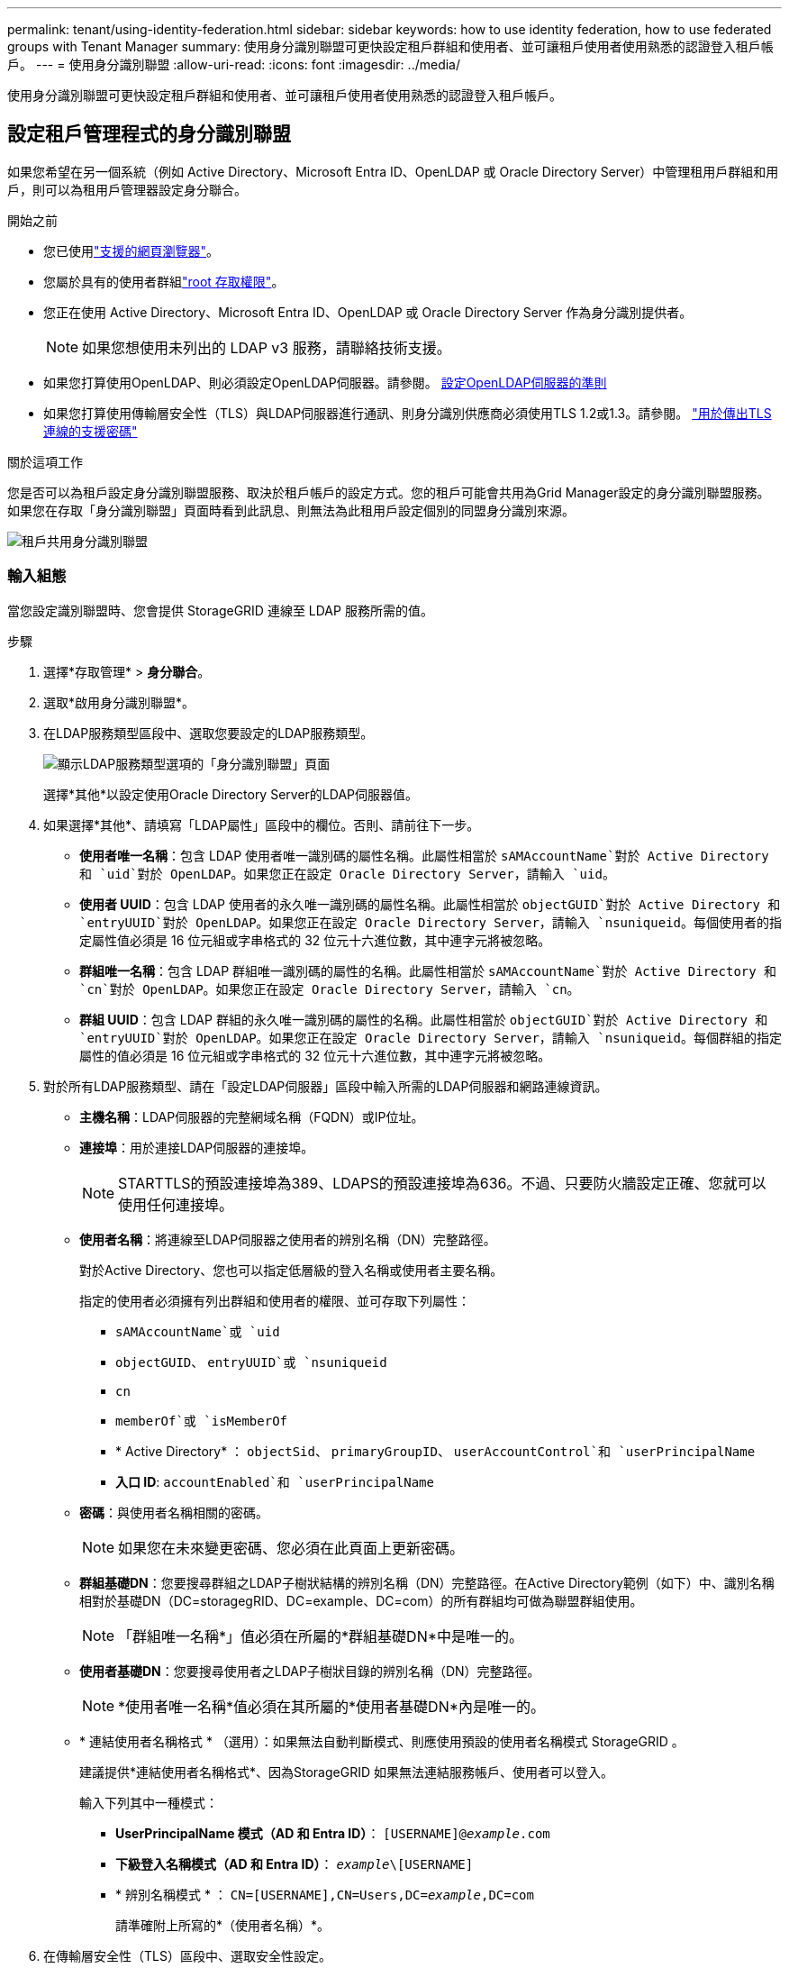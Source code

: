 ---
permalink: tenant/using-identity-federation.html 
sidebar: sidebar 
keywords: how to use identity federation, how to use federated groups with Tenant Manager 
summary: 使用身分識別聯盟可更快設定租戶群組和使用者、並可讓租戶使用者使用熟悉的認證登入租戶帳戶。 
---
= 使用身分識別聯盟
:allow-uri-read: 
:icons: font
:imagesdir: ../media/


[role="lead"]
使用身分識別聯盟可更快設定租戶群組和使用者、並可讓租戶使用者使用熟悉的認證登入租戶帳戶。



== 設定租戶管理程式的身分識別聯盟

如果您希望在另一個系統（例如 Active Directory、Microsoft Entra ID、OpenLDAP 或 Oracle Directory Server）中管理租用戶群組和用戶，則可以為租用戶管理器設定身分聯合。

.開始之前
* 您已使用link:../admin/web-browser-requirements.html["支援的網頁瀏覽器"]。
* 您屬於具有的使用者群組link:tenant-management-permissions.html["root 存取權限"]。
* 您正在使用 Active Directory、Microsoft Entra ID、OpenLDAP 或 Oracle Directory Server 作為身分識別提供者。
+

NOTE: 如果您想使用未列出的 LDAP v3 服務，請聯絡技術支援。

* 如果您打算使用OpenLDAP、則必須設定OpenLDAP伺服器。請參閱。 <<設定OpenLDAP伺服器的準則>>
* 如果您打算使用傳輸層安全性（TLS）與LDAP伺服器進行通訊、則身分識別供應商必須使用TLS 1.2或1.3。請參閱。 link:../admin/supported-ciphers-for-outgoing-tls-connections.html["用於傳出TLS連線的支援密碼"]


.關於這項工作
您是否可以為租戶設定身分識別聯盟服務、取決於租戶帳戶的設定方式。您的租戶可能會共用為Grid Manager設定的身分識別聯盟服務。如果您在存取「身分識別聯盟」頁面時看到此訊息、則無法為此租用戶設定個別的同盟身分識別來源。

image::../media/tenant_shares_identity_federation.png[租戶共用身分識別聯盟]



=== 輸入組態

當您設定識別聯盟時、您會提供 StorageGRID 連線至 LDAP 服務所需的值。

.步驟
. 選擇*存取管理* > *身分聯合*。
. 選取*啟用身分識別聯盟*。
. 在LDAP服務類型區段中、選取您要設定的LDAP服務類型。
+
image::../media/ldap_service_type.png[顯示LDAP服務類型選項的「身分識別聯盟」頁面]

+
選擇*其他*以設定使用Oracle Directory Server的LDAP伺服器值。

. 如果選擇*其他*、請填寫「LDAP屬性」區段中的欄位。否則、請前往下一步。
+
** *使用者唯一名稱*：包含 LDAP 使用者唯一識別碼的屬性名稱。此屬性相當於 `sAMAccountName`對於 Active Directory 和 `uid`對於 OpenLDAP。如果您正在設定 Oracle Directory Server，請輸入 `uid`。
** *使用者 UUID*：包含 LDAP 使用者的永久唯一識別碼的屬性名稱。此屬性相當於 `objectGUID`對於 Active Directory 和 `entryUUID`對於 OpenLDAP。如果您正在設定 Oracle Directory Server，請輸入 `nsuniqueid`。每個使用者的指定屬性值必須是 16 位元組或字串格式的 32 位元十六進位數，其中連字元將被忽略。
** *群組唯一名稱*：包含 LDAP 群組唯一識別碼的屬性的名稱。此屬性相當於 `sAMAccountName`對於 Active Directory 和 `cn`對於 OpenLDAP。如果您正在設定 Oracle Directory Server，請輸入 `cn`。
** *群組 UUID*：包含 LDAP 群組的永久唯一識別碼的屬性的名稱。此屬性相當於 `objectGUID`對於 Active Directory 和 `entryUUID`對於 OpenLDAP。如果您正在設定 Oracle Directory Server，請輸入 `nsuniqueid`。每個群組的指定屬性的值必須是 16 位元組或字串格式的 32 位元十六進位數，其中連字元將被忽略。


. 對於所有LDAP服務類型、請在「設定LDAP伺服器」區段中輸入所需的LDAP伺服器和網路連線資訊。
+
** *主機名稱*：LDAP伺服器的完整網域名稱（FQDN）或IP位址。
** *連接埠*：用於連接LDAP伺服器的連接埠。
+

NOTE: STARTTLS的預設連接埠為389、LDAPS的預設連接埠為636。不過、只要防火牆設定正確、您就可以使用任何連接埠。

** *使用者名稱*：將連線至LDAP伺服器之使用者的辨別名稱（DN）完整路徑。
+
對於Active Directory、您也可以指定低層級的登入名稱或使用者主要名稱。

+
指定的使用者必須擁有列出群組和使用者的權限、並可存取下列屬性：

+
*** `sAMAccountName`或 `uid`
*** `objectGUID`、 `entryUUID`或 `nsuniqueid`
*** `cn`
*** `memberOf`或 `isMemberOf`
*** * Active Directory* ： `objectSid`、 `primaryGroupID`、 `userAccountControl`和 `userPrincipalName`
*** *入口 ID*: `accountEnabled`和 `userPrincipalName`


** *密碼*：與使用者名稱相關的密碼。
+

NOTE: 如果您在未來變更密碼、您必須在此頁面上更新密碼。

** *群組基礎DN*：您要搜尋群組之LDAP子樹狀結構的辨別名稱（DN）完整路徑。在Active Directory範例（如下）中、識別名稱相對於基礎DN（DC=storagegRID、DC=example、DC=com）的所有群組均可做為聯盟群組使用。
+

NOTE: 「群組唯一名稱*」值必須在所屬的*群組基礎DN*中是唯一的。

** *使用者基礎DN*：您要搜尋使用者之LDAP子樹狀目錄的辨別名稱（DN）完整路徑。
+

NOTE: *使用者唯一名稱*值必須在其所屬的*使用者基礎DN*內是唯一的。

** * 連結使用者名稱格式 * （選用）：如果無法自動判斷模式、則應使用預設的使用者名稱模式 StorageGRID 。
+
建議提供*連結使用者名稱格式*、因為StorageGRID 如果無法連結服務帳戶、使用者可以登入。

+
輸入下列其中一種模式：

+
*** *UserPrincipalName 模式（AD 和 Entra ID）*： `[USERNAME]@_example_.com`
*** *下級登入名稱模式（AD 和 Entra ID）*： `_example_\[USERNAME]`
*** * 辨別名稱模式 * ： `CN=[USERNAME],CN=Users,DC=_example_,DC=com`
+
請準確附上所寫的*（使用者名稱）*。





. 在傳輸層安全性（TLS）區段中、選取安全性設定。
+
** *使用 STARTTLS*：使用 STARTTLS 確保與 LDAP 伺服器的通訊安全。這是 Active Directory、OpenLDAP 或其他的建議選項，但 Microsoft Entra ID 不支援此選項。
** *使用 LDAPS*：LDAPS（透過 SSL 的 LDAP）選項使用 TLS 建立與 LDAP 伺服器的連線。您必須為 Microsoft Entra ID 選擇此選項。
** *請勿使用 TLS*： StorageGRID系統和 LDAP 伺服器之間的網路流量將不安全。  Microsoft Entra ID 不支援此選項。
+

NOTE: 如果您的 Active Directory 伺服器強制執行 LDAP 簽名，則不支援使用 *不使用 TLS* 選項。您必須使用 STARTTLS 或 LDAPS。



. 如果您選取了ARTTLS或LDAPS、請選擇用來保護連線安全的憑證。
+
** *使用作業系統CA憑證*：使用作業系統上安裝的預設Grid CA憑證來保護連線安全。
** *使用自訂CA憑證*：使用自訂安全性憑證。
+
如果選取此設定、請將自訂安全性憑證複製並貼到CA憑證文字方塊中。







=== 測試連線並儲存組態

輸入所有值之後、您必須先測試連線、才能儲存組態。如果您提供LDAP伺服器的連線設定和連結使用者名稱格式、則可透過此驗證。StorageGRID

.步驟
. 選擇*測試連線*。
. 如果您沒有提供綁定使用者名稱格式：
+
** 如果連線設定有效、就會出現「測試連線成功」訊息。選取*「Save（儲存）」*以儲存組態。
** 如果連線設定無效、就會出現「無法建立測試連線」訊息。選擇*關閉*。然後、解決所有問題、並再次測試連線。


. 如果您提供連結使用者名稱格式、請輸入有效同盟使用者的使用者名稱和密碼。
+
例如、輸入您自己的使用者名稱和密碼。請勿在使用者名稱中包含任何特殊字元、例如 @ 或 / 。

+
image::../media/identity_federation_test_connection.png[驗證繫結使用者名稱格式的身分識別聯盟提示]

+
** 如果連線設定有效、就會出現「測試連線成功」訊息。選取*「Save（儲存）」*以儲存組態。
** 如果連線設定、連結使用者名稱格式或測試使用者名稱和密碼無效、則會出現錯誤訊息。解決所有問題、然後再次測試連線。






== 強制與身分識別來源同步

此系統會定期同步來自身分識別來源的聯盟群組和使用者。StorageGRID如果您想要盡快啟用或限制使用者權限、可以強制啟動同步。

.步驟
. 前往「身分識別聯盟」頁面。
. 選取頁面頂端的*同步伺服器*。
+
視您的環境而定、同步處理程序可能需要一些時間。

+

NOTE: 如果同步處理來自身分識別來源的聯盟群組和使用者時發生問題、則會觸發*身分識別聯盟同步處理失敗*警示。





== 停用身分識別聯盟

您可以暫時或永久停用群組和使用者的身份聯合。當身分聯合被停用時， StorageGRID和身分來源之間就沒有通訊。但是，您配置的任何設定都會保留，以便您將來可以輕鬆地重新啟用身份聯合。

.關於這項工作
在停用身分識別聯盟之前、您應注意下列事項：

* 聯盟使用者將無法登入。
* 目前已登入的聯盟使用者將在StorageGRID 其工作階段過期之前保留對此系統的存取權、但在工作階段過期後仍無法登入。
* StorageGRID系統和身分來源之間不會發生同步，並且不會對尚未同步的帳戶發出警報。
* 如果單一登入 (SSO) 狀態為 *已啟用* 或 *沙盒模式*，則 *啟用身分聯合* 核取方塊將會停用。在停用身分聯合之前，單一登入頁面上的 SSO 狀態必須為 *已停用*。看link:../admin/disabling-single-sign-on.html["停用單一登入"] 。


.步驟
. 前往「身分識別聯盟」頁面。
. 取消勾選 * 啟用身分識別聯盟 * 核取方塊。




== 設定OpenLDAP伺服器的準則

如果您要使用OpenLDAP伺服器進行身分識別聯盟、則必須在OpenLDAP伺服器上設定特定設定。


CAUTION: 對於非 Active Directory 或 Microsoft Entra ID 的識別來源， StorageGRID不會自動阻止外部停用的使用者存取 S3。若要封鎖 S3 訪問，請刪除使用者的所有 S3 金鑰或從所有群組中刪除該使用者。



=== memberOf和refert覆疊

應啟用memberof和refert覆疊。如需詳細資訊，請參閱中的反向群組成員資格維護指示http://www.openldap.org/doc/admin24/index.html["OpenLDAP文件：2.4版管理員指南"^]。



=== 索引

您必須使用指定的索引關鍵字來設定下列OpenLDAP屬性：

* `olcDbIndex: objectClass eq`
* `olcDbIndex: uid eq,pres,sub`
* `olcDbIndex: cn eq,pres,sub`
* `olcDbIndex: entryUUID eq`


此外、請確定使用者名稱說明中所述的欄位已建立索引、以獲得最佳效能。

請參閱中有關反向群組成員資格維護的資訊http://www.openldap.org/doc/admin24/index.html["OpenLDAP文件：2.4版管理員指南"^]。
